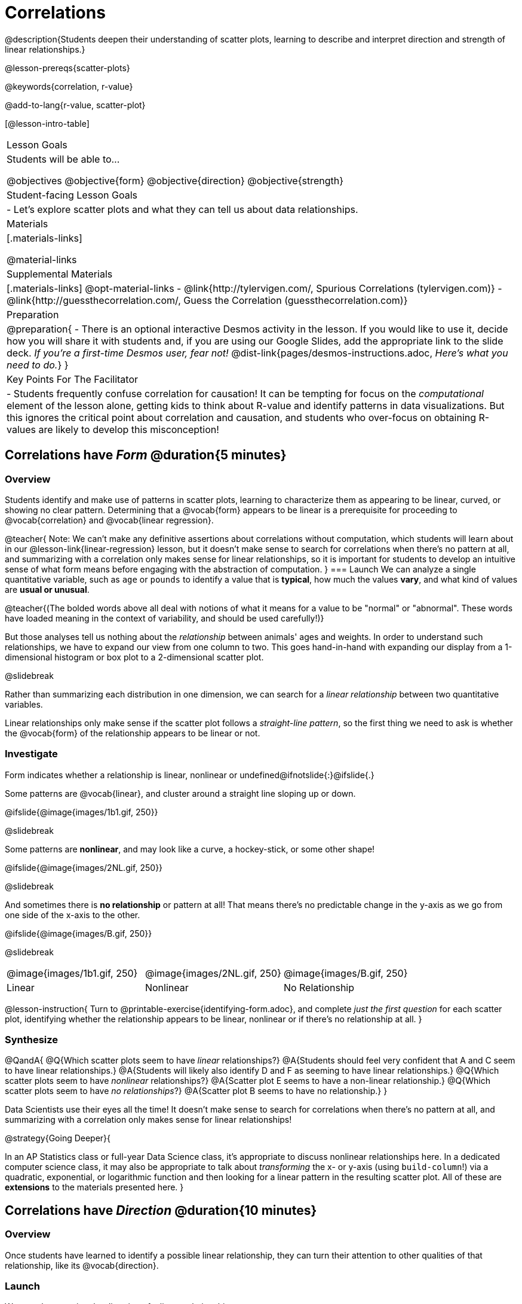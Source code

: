 = Correlations

@description{Students deepen their understanding of scatter plots, learning to describe and interpret direction and strength of linear relationships.}

@lesson-prereqs{scatter-plots}

@keywords{correlation, r-value}

@add-to-lang{r-value, scatter-plot}


[@lesson-intro-table]
|===
| Lesson Goals
| Students will be able to...

@objectives
@objective{form}
@objective{direction}
@objective{strength}

| Student-facing Lesson Goals
|

- Let's explore scatter plots and what they can tell us about data relationships.

| Materials
|[.materials-links]

@material-links

| Supplemental Materials
|[.materials-links]
@opt-material-links
- @link{http://tylervigen.com/, Spurious Correlations (tylervigen.com)}
- @link{http://guessthecorrelation.com/, Guess the Correlation (guessthecorrelation.com)}

| Preparation
| 
@preparation{
- There is an optional interactive Desmos activity in the lesson. If you would like to use it, decide how you will share it with students and, if you are using our Google Slides, add the appropriate link to the slide deck. _If you're a first-time Desmos user, fear not!_ @dist-link{pages/desmos-instructions.adoc, _Here's what you need to do._}
}

| Key Points For The Facilitator
|
- Students frequently confuse correlation for causation! It can be tempting for focus on the _computational_ element of the lesson alone, getting kids to think about R-value and identify patterns in data visualizations. But this ignores the critical point about correlation and causation, and students who over-focus on obtaining R-values are likely to develop this misconception!

|===

== Correlations have _Form_ @duration{5 minutes}

=== Overview
Students identify and make use of patterns in scatter plots, learning to characterize them as appearing to be linear, curved, or showing no clear pattern. Determining that a @vocab{form} appears to be linear is a prerequisite for proceeding to @vocab{correlation} and @vocab{linear regression}.

@teacher{
Note: We can’t make any definitive assertions about correlations without computation, which students will learn about in our @lesson-link{linear-regression} lesson, but it doesn't make sense to search for correlations when there's no pattern at all, and summarizing with a correlation only makes sense for linear relationships, so it is important for students to develop an intuitive sense of what form means before engaging with the abstraction of computation.
}
=== Launch
We can analyze a single quantitative variable, such as `age` or `pounds` to identify a value that is *typical*, how much the values *vary*, and what kind of values are *usual or unusual*.

@teacher{(The bolded words above all deal with notions of what it means for a value to be "normal" or "abnormal". These words have loaded meaning in the context of variability, and should be used carefully!)}

But those analyses tell us nothing about the _relationship_ between animals' ages and weights. In order to understand such relationships, we have to expand our view from one column to two. This goes hand-in-hand with expanding our display from a 1-dimensional histogram or box plot to a 2-dimensional scatter plot.

@slidebreak

Rather than summarizing each distribution in one dimension, we can search for a _linear relationship_ between two quantitative variables. 

Linear relationships only make sense if the scatter plot follows a _straight-line pattern_, so the first thing we need to ask is whether the @vocab{form} of the relationship appears to be linear or not.

=== Investigate

Form indicates whether a relationship is linear, nonlinear or undefined@ifnotslide{:}@ifslide{.}

Some patterns are @vocab{linear}, and cluster around a straight line sloping up or down.

@ifslide{@image{images/1b1.gif, 250}}

@slidebreak

Some patterns are *nonlinear*, and may look like a curve, a hockey-stick, or some other shape!

@ifslide{@image{images/2NL.gif, 250}}

@slidebreak

And sometimes there is *no relationship* or pattern at all! That means there's no predictable change in the y-axis as we go from one side of the x-axis to the other.

@ifslide{@image{images/B.gif, 250}}

@slidebreak 

[.FillVerticalSpace, cols=".^1a,.^1a,.^1a", frame="none", grid="none", stripes="none"]
|===
^| @image{images/1b1.gif, 250}
^| @image{images/2NL.gif, 250}
^| @image{images/B.gif, 250}
^| Linear
^| Nonlinear
^| No Relationship
|===

@lesson-instruction{
Turn to @printable-exercise{identifying-form.adoc}, and complete _just the first question_ for each scatter plot, identifying whether the relationship appears to be linear, nonlinear or if there's no relationship at all.
}

=== Synthesize
@QandA{
@Q{Which scatter plots seem to have _linear_ relationships?}
@A{Students should feel very confident that A and C seem to have linear relationships.}
@A{Students will likely also identify D and F as seeming to have linear relationships.}
@Q{Which scatter plots seem to have _nonlinear_ relationships?}
@A{Scatter plot E seems to have a non-linear relationship.}
@Q{Which scatter plots seem to have _no relationships_?}
@A{Scatter plot B seems to have no relationship.}
}

Data Scientists use their eyes all the time! It doesn't make sense to search for correlations when there's no pattern at all, and summarizing with a correlation only makes sense for linear relationships! 

@strategy{Going Deeper}{


In an AP Statistics class or full-year Data Science class, it's appropriate to discuss nonlinear relationships here. In a dedicated computer science class, it may also be appropriate to talk about _transforming_ the x- or y-axis (using `build-column`!) via a quadratic, exponential, or logarithmic function and then looking for a linear pattern in the resulting scatter plot. All of these are *extensions* to the materials presented here.
}


== Correlations have _Direction_ @duration{10 minutes}

=== Overview
Once students have learned to identify a possible linear relationship, they can turn their attention to other qualities of that relationship, like its @vocab{direction}.

=== Launch

We can also examine the direction of a linear relationship.

@ifnotslide{
[.FillVerticalSpace, cols="^.^2a,^.^2a", frame="none", grid="none", stripes="none"]
|===
| @image{images/C.gif, 300}
| @image{images/A.gif, 300}
| Positive Direction
| Negative Direction
|===
}

A *positive* direction means that the line slopes up as we look from left-to-right. Positive relationships are by far most common because of natural tendencies for variables to increase in tandem. For example, “the older the animal, the more it tends to weigh”. This is usually true for human animals, too!

@ifslide{@image{images/C.gif, 300}}

@slidebreak

A *negative* direction means that the line slopes _down_ as we look from left-to-right. Negative relationships can also occur. For example, “the older a child gets, the fewer new words he or she learns each day.”

@ifslide{@image{images/A.gif, 300}}

@slidebreak

If the form is nonlinear or non-existent, "direction" doesn't apply: A parabola might look like it has both a positive _and_ negative correlation, and if there's no form at all then there certainly can't be a direction!

=== Investigate
@lesson-instruction{
Complete @printable-exercise{identifying-form.adoc} and focus _just on the second question_, determining whether each of the possible linear relationships you previously identified appears to have a positive or negative correlation.
}

@ifslide{
[.FillVerticalSpace, cols="^.^2a,^.^2a", frame="none", grid="none", stripes="none"]
|===
| @image{images/C.gif, 300}
| @image{images/A.gif, 300}
| Positive Direction
| Negative Direction
|===

}

=== Synthesize
- It only makes sense to look for direction in linear relationships!
- Which datasets appear to have a positive correlation between the variables?

== Correlations have _Strength_ @duration{10 minutes}

=== Overview
We'll explore another quality of a possible linear relationship: its @vocab{strength}.

=== Launch

Strength indicates how closely the two variables are correlated.

*A relationship is strong if knowing the x-value of a data point gives us a very good idea of what its y-value will be* (knowing a student's age gives us a very good idea of what grade they're in). A strong linear relationship means that the points in the scatter plot are all clustered _tightly_ around an invisible line.

@ifslide{@image{images/A.gif, 300}}

@slidebreak

*A relationship is weak if x tells us little about y* (a student's age doesn't tell us much about their number of siblings). A weak linear relationship means that the cloud of points is scattered very _loosely_ around the line.

@ifslide{@image{images/1a.gif, 300}}

@slidebreak

We can ask ourselves, "How well does knowing the x-value allow us to predict what the y-value will be?"

@ifnotslide{
[.FillVerticalSpace, cols="^.^2a,^.^2a", frame="none", grid="none", stripes="none"]
|===
| @image{images/A.gif, 300}
| @image{images/1a.gif, 300}
| Strong Relationship
| Weak Relationship
|===
}

If the form is non-existent, "strength" doesn't apply: without any form at all, there's nothing for data points to be tightly or loosely clustered around and predictions aren't possible!


=== Investigate
@lesson-instruction{
Complete @printable-exercise{identifying-form.adoc}, and focus on the third question for each scatter plot, identifying whether the relationship appears to be strong or weak.
}

@ifslide{
[.FillVerticalSpace, cols="^.^2a,^.^2a", frame="none", grid="none", stripes="none"]
|===
| @image{images/A.gif, 300}
| @image{images/1a.gif, 300}
| Strong Relationship
| Weak Relationship
|===
}

@opt{If time permits, have students complete @opt-printable-exercise{identifying-form-matching.adoc} and/or the @opt-starter-file{correlations} card sort.}

=== Common Misconceptions
- Students often conflate strength and direction, thinking that a strong correlation _must_ be positive and a weak one _must_ be negative.
- Students may also falsely believe that there is ALWAYS a correlation between any two variables in their dataset.
- Students often believe that strength and sample size are interchangeable, leading to mistaken assumptions like "any correlation found in a million data points _must_ be strong!"

=== Synthesize

@ifnotslide{
@lesson-instruction{Think-Pair-Share: @printable-exercise{reflection-correlations.adoc} 

- Take a couple of minutes to answer the questions on your own.
- Then discuss your thinking with your partner.
}
}

@ifslide{
Discuss the following questions with your partner and record your thinking on @printable-exercise{reflection-correlations.adoc} so that you are ready to share with the class.
}

@QandA{
@Q{What has to be true about the _shape_ of a relationship in order to start talking about a correlation?}
@A{It must be linear}

@Q{What is the difference between a _weak_ relationship and a _negative_ relationship?} 
@A{A weak relationship is one in which knowing the x-value does not allow us to predict the y-value very well, and the points are not clustered tightly around a line whereas, if a relationship is negative, it means that one variable decreases as the other increases.}

@Q{What is the difference between a _strong_ relationship and a _positive_ relationship?}
@A{A strong relationship is one in which (1) knowing the x-value allows us to predict the y-value very well, and (2) the points are clustered tightly around a line, whereas if a relationship is positive, it means that the variables increase together.}

@Q{If we find a strong relationship in a sample from a larger population, will that relationship _always hold_ for the whole population? Why or why not?}
@A{No. Maybe the sample was biased, or maybe it was random but we *just happened* to choose points for which there is a correlation.}

@Q{If two correlations are both positive, is the stronger one _more positive_ (steeper slope) than the other}
@A{No. Direction and Strength are unrelated}

@Q{A news report claims that after surveying _10 million people_, a positive correlation was found between how much chocolate a person eats and how happy they are. Does this mean eating chocolate almost certainly makes you happier? Why or why not?}
@A{No. A correlation drawn from a giant sample can still be a weak correlation! Sample size is not connected to strength.}
}


== Summarizing Correlations using r-values @duration{20 minutes}

=== Overview
Now that students know how to identify _direction_ and _strength_ for linear relationships, they'll learn to read how these are expressed in the @math{r}-value.

=== Launch
We have learned that a correlation can be described by three pieces of information: _Form_, _Direction_, and _Strength_. 

Statisticians and Data Scientists have a shorter way of describing all three, called @vocab{r-value}.

- @math{r} is positive or negative depending on whether the correlation is positive or negative. 
- The strength of a correlation is the distance from zero: 
  * an @math{r}-value of zero means there is no correlation at all
  * a perfect correlation would be either represented by −1 or 1

@slidebreak

Typically, @math{r}-values are categorized as follows:

- ±0.65 or ±0.70 or more is considered a strong correlation.
- ±0.35 to ±0.65 is “moderately correlated”. 
- less than ±0.25 or ±0.35 may be considered weak. 

These cutoffs are not an exact science, however! In some contexts an @math{r}-value of ±0.50 might be considered impressively strong!

@teacher{
If it works for you, give students five minutes to play a few rounds of the online game @link{http://guessthecorrelation.com/, Guess the Correlation} to develop intuition with r-values. (This will require creating an account.)
}

=== Investigate
@lesson-instruction{
- Complete @printable-exercise{identifying-form-open-ended.adoc}. 
- For each scatter plot, identify whether the relationship appears to be linear, and, if so, use @math{r} to summarize direction and strength.
}

@slidebreak

Calculating @math{r} from a dataset only tells us the direction and strength of the relationship in _that particular sample_. If the correlation between adoption time and age for a representative sample of about 30 shelter animals turns out to be +0.44, the correlation for the larger population of animals will probably be _close_ to that, but certainly not the same.

@slidebreak

@lesson-instruction{
- Let's look for correlations in the Animals Dataset!
- Open your saved Animals Starter File, or @starter-file{animals, make a new copy}.
- Complete @printable-exercise{correlations-animals.adoc}.
}

@slidebreak

@right{@image{images/correlation-cartoon.jpg, 300}} It’s easy to be seduced by large @math{r}-values, and believe that we're really onto something that will help us claim that one variable really impacts another! But Data Scientists know better than that...

@vspace{17ex}
++++
<style>
.lesson-point.noclear{clear: none; width: 430px;}
</style>
++++

[.noclear]
@lesson-point{
Correlation does NOT imply causation.
}

@slidebreak

@lesson-instruction{
Complete @printable-exercise{correlation-is-not-causation.adoc}
}

@teacher{
If time allows, you may want to emphasize the point that correlation does not imply causation by having students look at the nonsense claims that could be made from the graphs of real world data on the @link{http://tylervigen.com/, Spurious Correlations website}.
}

=== Common Misconceptions
Pay close attention to students' language when describing their correlations, and make sure they are not using causative wording!

Students often giggle at some of the Spurious Correlations examples, but fail to internalize the point when it comes to the Animals dataset or their own analysis. 

=== Synthesize

@QandA{
@Q{Which corresponded more strongly with time to adoption, `"age"` or `"pounds"`?}
@Q{What does this _mean_?}
@A{The correlation with `"pounds"` is higher, meaning that an animal's weight is a better predictor of the number of weeks an animal will live at the shelter before being adopted than its age.}

@Q{People often confuse correlation with causation. What are some examples of this?}
@Q{Why is it a problem for society, that people confuse correlation and causation?}
}

== Exploration Project (Correlations) @duration{flexible}

=== Overview
Students apply what they have learned about correlations to their chosen dataset. They will add two or more items to their @starter-file{exploration-project}: (1) a correlation they think they see in the dataset, and (2) the form, direction and strength of that correlation.

@teacher{Visit @lesson-link{project-data-exploration} to learn more about the sequence and scope. Teachers with time and interest can build on the exploration by inviting students to take a deep dive into the questions they develop with our @lesson-link{project-research-paper}.
}

=== Launch

Let’s review what we have learned about correlations.

@QandA{
@Q{What kind of visualizations can we use to look for correlations?}
@A{Scatter plots are used to visualize correlations.}

@Q{When Data Scientists describe correlations to one another, what three properties do they talk about, and what do they mean?}
@A{Form - describes the *shape* of a correlation. Correlations can be linear, nonlinear, or non-existent (N/A).}
@A{Direction - linear correlations can be *positive* or *negative*, describing whether the point cloud seems to rise or fall as the explanatory variable gets larger.}
@A{Strength - describes how tightly the data is clustered around a line or curve.}
}

=== Investigate

Let’s connect what we know about correlations to your chosen dataset.

@teacher{Students have the opportunity to choose a dataset that interests them from our @lesson-link{choosing-your-dataset/pages/datasets-and-starter-files.adoc, "List of Datasets"} in the @lesson-link{choosing-your-dataset} lesson. If you'd prefer to focus your class on a single dataset, we recommend the @starter-file{food}.
}


@lesson-instruction{
- Open your chosen dataset starter file in @proglang.
- Turn to @printable-exercise{correlations-in-my-dataset.adoc}, and list three correlations you’d like to search for.
- Pick *one correlation* to explore. Which column do you think is the @vocab{explanatory variable}? The @vocab{response variable}?
- Make a scatter plot with the explanatory variable on the x-axis and the response variable on the y-axis.
- Do you see a correlation? What is its form? If it's linear, what is its direction and strength?
- Repeat this process for at least one more correlation.
}

@teacher{Confirm that all students have created and understand how to interpret their correlations. Once you are confident that all students have made adequate progress, invite them to access their @starter-file{exploration-project} from Google Drive.}

@slidebreak

@lesson-instruction{
*It’s time to add to your @starter-file{exploration-project}.*

- Find the "Correlations I want to look into" section of the slide deck.
- For each correlation you wrote in @printable-exercise{correlations-in-my-dataset.adoc}, copy what you wrote into the slide.
- On the same slide, add your scatter plot and your description of the result.
- Repeat the process for each additional correlation you explored, making copies of the correlation slide as needed.
}

=== Synthesize

@teacher{Have students share their findings.}

- Did you discover anything surprising or interesting about your dataset?

- Were any of the correlations especially strong? Were any of them surprising?

- Were there any surprises when you compared your findings with other students? (For instance: Did everyone find a strong correlation? A linear one?)

